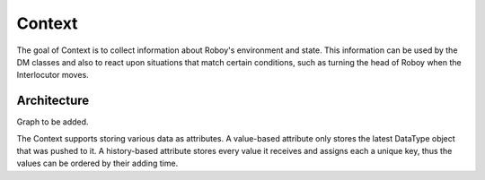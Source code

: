 Context
=======

The goal of Context is to collect information about Roboy's environment and state. This information can be used by the DM classes and also to react upon situations that match certain conditions, such as turning the head of Roboy when the Interlocutor moves.

Architecture
------------

Graph to be added.

The Context supports storing various data as attributes. A value-based attribute only stores the latest DataType object that was pushed to it. A history-based attribute stores every value it receives and assigns each a unique key, thus the values can be ordered by their adding time.